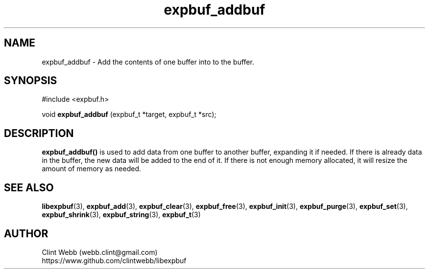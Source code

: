 .\" man page for libexpbuf
.\" Contact dev@rhokz.com to correct errors or omissions. 
.TH expbuf_addbuf 3 "1 March 2011" "1.04" "libexpbuf - Library for a simple Expanding Buffer."
.SH NAME
expbuf_addbuf \- Add the contents of one buffer into to the buffer.
.SH SYNOPSIS
#include <expbuf.h>
.sp
void 
.B expbuf_addbuf
(expbuf_t *target, expbuf_t *src);
.br
.SH DESCRIPTION
.B expbuf_addbuf()
is used to add data from one buffer to another buffer, expanding it if needed.  If there is already data in the buffer, 
the new data will be added to the end of it.  If there is not enough memory allocated, it will resize the amount of 
memory as needed.
.SH SEE ALSO
.BR libexpbuf (3),
.BR expbuf_add (3),
.BR expbuf_clear (3),
.BR expbuf_free (3),
.BR expbuf_init (3),
.BR expbuf_purge (3),
.BR expbuf_set (3),
.BR expbuf_shrink (3),
.BR expbuf_string (3),
.BR expbuf_t (3)
.SH AUTHOR
.nf
Clint Webb (webb.clint@gmail.com)
.br
https://www.github.com/clintwebb/libexpbuf
.fi
